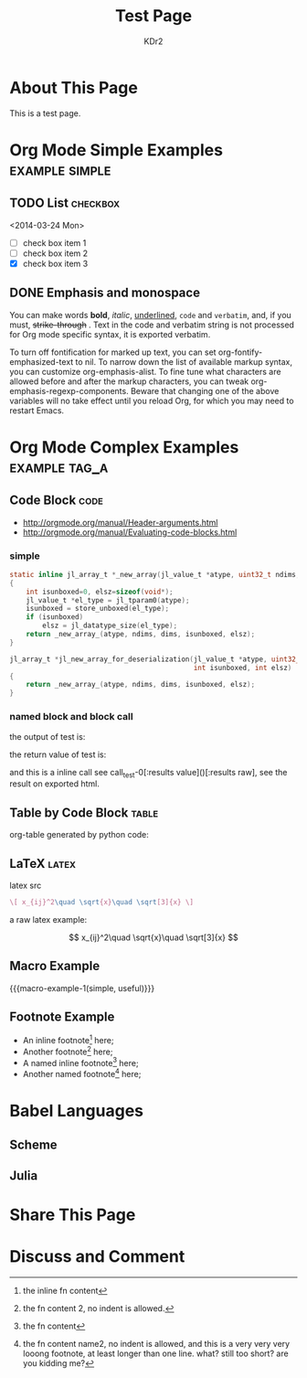 # -*- mode: org; mode: auto-fill -*-
#+TITLE: Test Page
#+AUTHOR: KDr2

#+BEGIN: inc-file :file "common.inc.org"
#+END:

#+CALL: dynamic-header() :results raw

* About This Page
  This is a test page.

* Org Mode Simple Examples                                   :example:simple:
** TODO List                                                       :checkbox:
   <2014-03-24 Mon>
    - [ ] check box item 1
    - [ ] check box item 2
    - [X] check box item 3

** DONE Emphasis and monospace
   CLOSED: [2014-03-24 Mon 19:23]
   You can make words *bold*, /italic/, _underlined_, =code= and
   ~verbatim~, and, if you must, +strike-through+ . Text in the code
   and verbatim string is not processed for Org mode specific syntax,
   it is exported verbatim.

   To turn off fontification for marked up text, you can set
   org-fontify-emphasized-text to nil. To narrow down the list of
   available markup syntax, you can customize org-emphasis-alist. To
   fine tune what characters are allowed before and after the markup
   characters, you can tweak org-emphasis-regexp-components. Beware
   that changing one of the above variables will no take effect until
   you reload Org, for which you may need to restart Emacs.

* Org Mode Complex Examples                                   :example:tag_a:
** Code Block                                                          :code:
   - http://orgmode.org/manual/Header-arguments.html
   - http://orgmode.org/manual/Evaluating-code-blocks.html
*** simple
    #+BEGIN_SRC c
      static inline jl_array_t *_new_array(jl_value_t *atype, uint32_t ndims, size_t *dims)
      {
          int isunboxed=0, elsz=sizeof(void*);
          jl_value_t *el_type = jl_tparam0(atype);
          isunboxed = store_unboxed(el_type);
          if (isunboxed)
              elsz = jl_datatype_size(el_type);
          return _new_array_(atype, ndims, dims, isunboxed, elsz);
      }

      jl_array_t *jl_new_array_for_deserialization(jl_value_t *atype, uint32_t ndims, size_t *dims,
                                                   int isunboxed, int elsz)
      {
          return _new_array_(atype, ndims, dims, isunboxed, elsz);
      }

    #+END_SRC

    #+BEGIN_SRC python :exports results :results value raw
      print "abc"
      return 2**30
    #+END_SRC

*** named block and block call
  #+name: test-0
  #+BEGIN_SRC elisp :exports none
    (princ "OUTPUT-STRING")
    "RETURN-VALUE-STRING"
  #+END_SRC

  the output of test is:
  #+CALL: test-0[:results output]() :results raw

  the return value of test is:
  #+CALL: test-0[:results value]() :results raw

  and this is a inline call
  see call_test-0[:results value]()[:results raw], see the result on
  exported html.

  #+name: t1
  #+BEGIN_SRC elisp :results output raw :exports results
    (gen-table-test) ;; from gen-table.el
  #+END_SRC

  #+CALL: t1() :results raw

** Table by Code Block                                                :table:
   org-table generated by python code:
   #+BEGIN_SRC python :exports results :results table
     a = (1,2,"string, with, vert | and \\vert comma")
     b = (4,5,6)
     return (a,b)
   #+END_SRC

** LaTeX                                                              :latex:
  latex src
  #+BEGIN_SRC latex :exports both :results value raw replace
    \[ x_{ij}^2\quad \sqrt{x}\quad \sqrt[3]{x} \]
  #+END_SRC

  a raw latex example:

  \[ x_{ij}^2\quad \sqrt{x}\quad \sqrt[3]{x} \]

** Macro Example
#+MACRO: macro-example-1 This is a $1, $2 macro example

{{{macro-example-1(simple, useful)}}}

** Footnote Example
  - An inline footnote[fn::the inline fn content] here;
  - Another footnote[fn:1] here;
  - A named inline footnote[fn:name1:the fn content] here;
  - Another named footnote[fn:name2] here;

[fn:1] the fn content 2, no indent is allowed.
[fn:name2] the fn content name2, no indent is allowed, and this is a
very very very looong footnote, at least longer than one line. what?
still too short? are you kidding me?

* Babel Languages
** Scheme
   #+NAME: scheme-test
   #+BEGIN_SRC scheme :exports results :results value raw :colnames abc
     (display "Hello Scheme in OrgMode") "!!!!"
   #+END_SRC

** Julia
   #+BEGIN_SRC julia :results output :exports results
   print(1)
   #+END_SRC
* Share This Page
  # #+INCLUDE: ../include/sharethis.inc.org
* Discuss and Comment
# #+INCLUDE: ../include/disqus.inc.org

#+BEGIN_HTML
<a href="http://www.amazon.com/gp/product/1906966087/ref=as_li_tf_il?ie=UTF8&camp=1789&creative=9325&creativeASIN=1906966087&linkCode=as2&tag=kdr2com-20"><img border="0" src="http://ws-na.amazon-adsystem.com/widgets/q?_encoding=UTF8&ASIN=1906966087&Format=_SL110_&ID=AsinImage&MarketPlace=US&ServiceVersion=20070822&WS=1&tag=kdr2com-20" ></a><img src="http://ir-na.amazon-adsystem.com/e/ir?t=kdr2com-20&l=as2&o=1&a=1906966087" width="1" height="1" border="0" alt="" style="border:none !important; margin:0px !important;" />

<a href="http://www.amazon.com/gp/product/1906966087/ref=as_li_tf_il?ie=UTF8&camp=1789&creative=9325&creativeASIN=1906966087&linkCode=as2&tag=kdr2com-20"><img border="0" src="http://ws-na.amazon-adsystem.com/widgets/q?_encoding=UTF8&ASIN=1906966087&Format=_SL110_&ID=AsinImage&MarketPlace=US&ServiceVersion=20070822&WS=1&tag=kdr2com-20" ></a><img src="http://ir-na.amazon-adsystem.com/e/ir?t=kdr2com-20&l=as2&o=1&a=1906966087" width="1" height="1" border="0" alt="" style="border:none !important; margin:0px !important;" />

<a href="http://www.amazon.com/gp/product/0596006489/ref=as_li_tf_il?ie=UTF8&camp=1789&creative=9325&creativeASIN=0596006489&linkCode=as2&tag=kdr2com-20"><img border="0" src="http://ws-na.amazon-adsystem.com/widgets/q?_encoding=UTF8&ASIN=0596006489&Format=_SL110_&ID=AsinImage&MarketPlace=US&ServiceVersion=20070822&WS=1&tag=kdr2com-20" ></a><img src="http://ir-na.amazon-adsystem.com/e/ir?t=kdr2com-20&l=as2&o=1&a=0596006489" width="1" height="1" border="0" alt="" style="border:none !important; margin:0px !important;" />

#+END_HTML